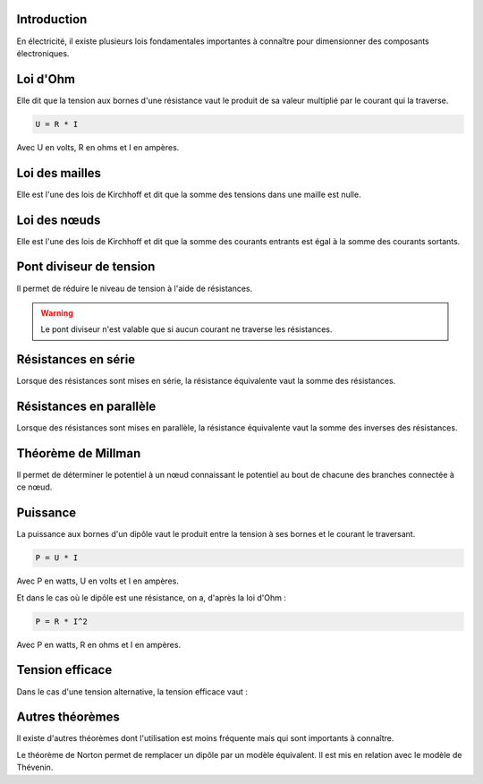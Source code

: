 Introduction
============

En électricité, il existe plusieurs lois fondamentales importantes à connaître pour dimensionner des composants
électroniques.

Loi d'Ohm
=========

Elle dit que la tension aux bornes d'une résistance vaut le produit de sa valeur multiplié par le courant qui
la traverse.

.. code-block:: bash

    U = R * I

Avec U en volts, R en ohms et I en ampères.

.. image:: images/lois/loi_ohm.png
	   :scale: 80 %
	   :align: center
	   :class: with_shadow

Loi des mailles
===============

Elle est l'une des lois de Kirchhoff et dit que la somme des tensions dans une maille est nulle.

.. image:: images/lois/loi_mailles.png
	   :scale: 100 %
	   :align: center
	   :class: with_shadow

Loi des nœuds
=============

Elle est l'une des lois de Kirchhoff et dit que la somme des courants entrants est égal à la somme des courants sortants.

.. image:: images/lois/loi_noeuds.jpeg
	   :scale: 80 %
	   :align: center
	   :class: with_shadow

Pont diviseur de tension
========================

Il permet de réduire le niveau de tension à l'aide de résistances.

.. image:: images/lois/pont_diviseur.png
	   :scale: 80 %
	   :align: center
	   :class: with_shadow

.. warning::

    Le pont diviseur n'est valable que si aucun courant ne traverse les résistances.

Résistances en série
====================

Lorsque des résistances sont mises en série, la résistance équivalente vaut la somme des résistances.

.. image:: images/lois/resistance_serie.png
	   :scale: 80 %
	   :align: center
	   :class: with_shadow

Résistances en parallèle
========================

Lorsque des résistances sont mises en parallèle, la résistance équivalente vaut la somme des inverses des résistances.

.. image:: images/lois/resistance_parallele.png
	   :scale: 80 %
	   :align: center
	   :class: with_shadow

Théorème de Millman
===================

Il permet de déterminer le potentiel à un nœud connaissant le potentiel au bout de chacune des branches connectée
à ce nœud.

.. image:: images/lois/millman.png
	   :scale: 80 %
	   :align: center
	   :class: with_shadow

Puissance
=========

La puissance aux bornes d'un dipôle vaut le produit entre la tension à ses bornes et le courant le traversant.

.. code-block:: bash

    P = U * I

Avec P en watts, U en volts et I en ampères.

Et dans le cas où le dipôle est une résistance, on a, d'après la loi d'Ohm :

.. code-block:: bash

    P = R * I^2

Avec P en watts, R en ohms et I en ampères.

Tension efficace
================

Dans le cas d'une tension alternative, la tension efficace vaut :

.. image:: images/lois/tension_efficace.png
	   :scale: 100 %
	   :align: center
	   :class: with_shadow

Autres théorèmes
================

Il existe d'autres théorèmes dont l'utilisation est moins fréquente mais qui sont importants à connaître.

Le théorème de Norton permet de remplacer un dipôle par un modèle équivalent. Il est mis en relation avec le modèle de
Thévenin.
